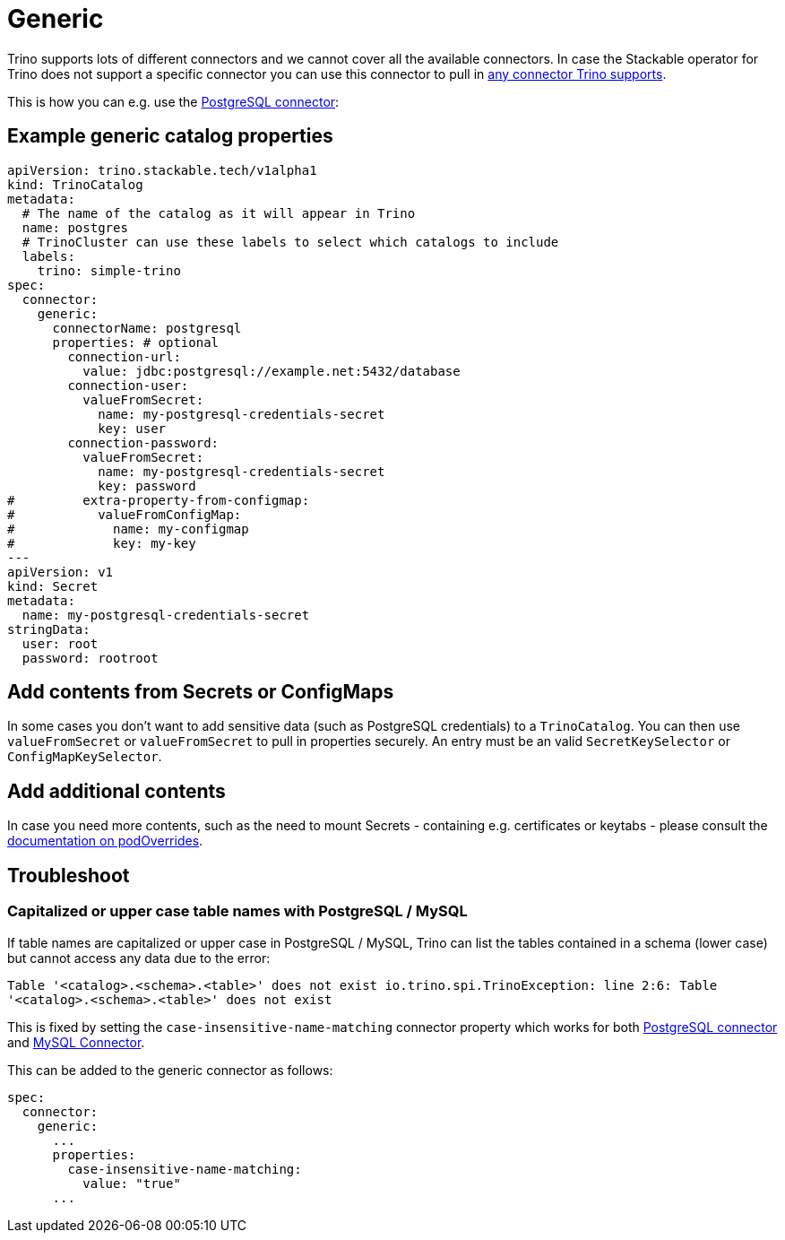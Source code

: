 = Generic
:trino-connector: https://trino.io/docs/current/connector.html
:trino-psql-connector: https://trino.io/docs/current/connector/postgresql.html

Trino supports lots of different connectors and we cannot cover all the available connectors.
In case the Stackable operator for Trino does not support a specific connector you can use this connector to pull in {trino-connector}[any connector Trino supports].

This is how you can e.g. use the {trino-psql-connector}[PostgreSQL connector]:

== Example generic catalog properties
[source,yaml]
----
apiVersion: trino.stackable.tech/v1alpha1
kind: TrinoCatalog
metadata:
  # The name of the catalog as it will appear in Trino
  name: postgres
  # TrinoCluster can use these labels to select which catalogs to include
  labels:
    trino: simple-trino
spec:
  connector:
    generic:
      connectorName: postgresql
      properties: # optional
        connection-url:
          value: jdbc:postgresql://example.net:5432/database
        connection-user:
          valueFromSecret:
            name: my-postgresql-credentials-secret
            key: user
        connection-password:
          valueFromSecret:
            name: my-postgresql-credentials-secret
            key: password
#         extra-property-from-configmap:
#           valueFromConfigMap:
#             name: my-configmap
#             key: my-key
---
apiVersion: v1
kind: Secret
metadata:
  name: my-postgresql-credentials-secret
stringData:
  user: root
  password: rootroot
----

== Add contents from Secrets or ConfigMaps

In some cases you don't want to add sensitive data (such as PostgreSQL credentials) to a `TrinoCatalog`.
You can then use `valueFromSecret` or `valueFromSecret` to pull in properties securely.
An entry must be an valid `SecretKeySelector` or `ConfigMapKeySelector`.

== Add additional contents

In case you need more contents, such as the need to mount Secrets - containing e.g. certificates or keytabs - please consult the xref:concepts:overrides.adoc#_pod_overrides[documentation on podOverrides].

== Troubleshoot

=== Capitalized or upper case table names with PostgreSQL / MySQL

If table names are capitalized or upper case in PostgreSQL / MySQL, Trino can list the tables contained in a schema (lower case) but cannot access any data due to the error:

`Table '<catalog>.<schema>.<table>' does not exist io.trino.spi.TrinoException: line 2:6: Table '<catalog>.<schema>.<table>' does not exist`

This is fixed by setting the `case-insensitive-name-matching` connector property which works for both https://trino.io/docs/current/connector/postgresql.html#general-configuration-properties[PostgreSQL connector] and https://trino.io/docs/current/connector/mysql.html#general-configuration-properties[MySQL Connector].

This can be added to the generic connector as follows:

[source,yaml]
----
spec:
  connector:
    generic:
      ...
      properties:
        case-insensitive-name-matching:
          value: "true"
      ...
----
